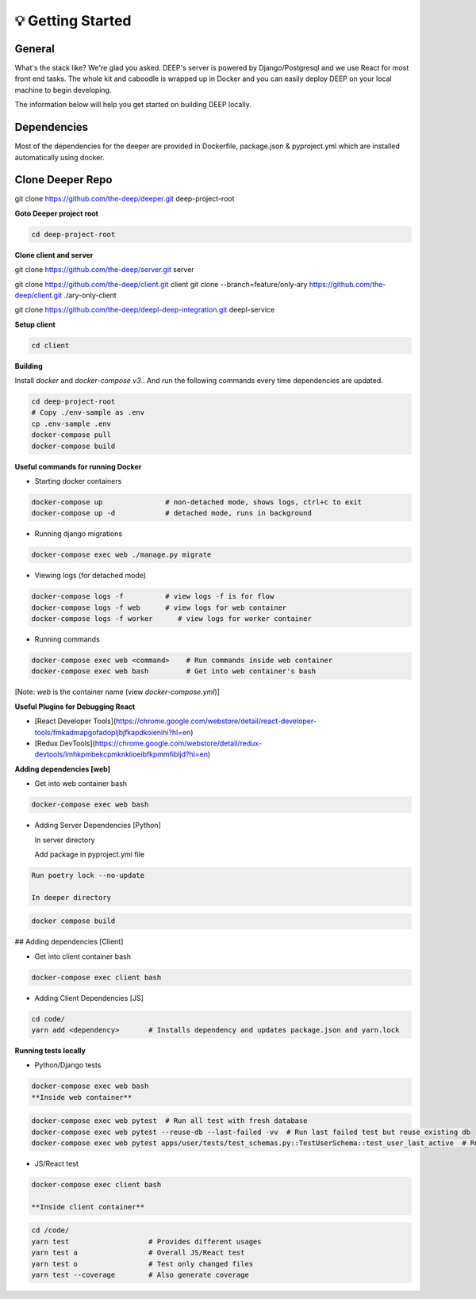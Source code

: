 
💡 Getting Started
+++++++++++++++++++

General
----------
What's the stack like? We're glad you asked. DEEP's server is powered by
Django/Postgresql and we use React for most front end tasks. The whole kit and
caboodle is wrapped up in Docker and you can easily deploy DEEP on your local
machine to begin developing. 

The information below will help you get started on building DEEP locally.

Dependencies
--------------

Most of the dependencies for the deeper are provided in Dockerfile,
package.json & pyproject.yml which are installed automatically using
docker.

Clone Deeper Repo
-------------------

git clone https://github.com/the-deep/deeper.git deep-project-root

**Goto Deeper project root**

.. code-block:: bash  

 cd deep-project-root

**Clone client and server**

git clone https://github.com/the-deep/server.git server

git clone https://github.com/the-deep/client.git client
git clone --branch=feature/only-ary https://github.com/the-deep/client.git ./ary-only-client

git clone https://github.com/the-deep/deepl-deep-integration.git deepl-service

**Setup client**

.. code-block:: bash     

 cd client

**Building**

Install `docker` and `docker-compose v3`..
And run the following commands every time dependencies are updated.

.. code-block:: bash  

 cd deep-project-root
 # Copy ./env-sample as .env
 cp .env-sample .env
 docker-compose pull
 docker-compose build

**Useful commands for running Docker**

- Starting docker containers

.. code-block:: bash  
 
  docker-compose up               # non-detached mode, shows logs, ctrl+c to exit
  docker-compose up -d            # detached mode, runs in background
 
- Running django migrations

.. code-block:: bash  

  docker-compose exec web ./manage.py migrate
   

- Viewing logs (for detached mode)

.. code-block:: bash  

  docker-compose logs -f          # view logs -f is for flow
  docker-compose logs -f web      # view logs for web container
  docker-compose logs -f worker      # view logs for worker container
  
- Running commands

.. code-block:: bash  

  docker-compose exec web <command>    # Run commands inside web container
  docker-compose exec web bash         # Get into web container's bash
   
[Note: `web` is the container name (view `docker-compose.yml`)]


**Useful Plugins for Debugging React**

- [React Developer Tools](https://chrome.google.com/webstore/detail/react-developer-tools/fmkadmapgofadopljbjfkapdkoienihi?hl=en)
- [Redux DevTools](https://chrome.google.com/webstore/detail/redux-devtools/lmhkpmbekcpmknklioeibfkpmmfibljd?hl=en)

**Adding dependencies [web]**

- Get into web container bash

.. code-block:: bash  

 docker-compose exec web bash
  

- Adding Server Dependencies [Python]
   
  In server directory

  Add package in pyproject.yml file

.. code-block:: bash  

  Run poetry lock --no-update

  In deeper directory

.. code-block:: bash  

 docker compose build  

## Adding dependencies [Client]

- Get into client container bash

.. code-block:: bash  

 docker-compose exec client bash
  
- Adding Client Dependencies [JS]

.. code-block:: bash  

 cd code/
 yarn add <dependency>       # Installs dependency and updates package.json and yarn.lock

**Running tests locally**

- Python/Django tests

.. code-block:: bash

 docker-compose exec web bash
 **Inside web container**
    
.. code-block:: bash

 docker-compose exec web pytest  # Run all test with fresh database
 docker-compose exec web pytest --reuse-db --last-failed -vv  # Run last failed test but reuse existing db
 docker-compose exec web pytest apps/user/tests/test_schemas.py::TestUserSchema::test_user_last_active  # Run specific tests

- JS/React test

.. code-block:: bash

 docker-compose exec client bash
 
 **Inside client container**

.. code-block:: bash

 cd /code/
 yarn test                   # Provides different usages
 yarn test a                 # Overall JS/React test
 yarn test o                 # Test only changed files
 yarn test --coverage        # Also generate coverage
 


